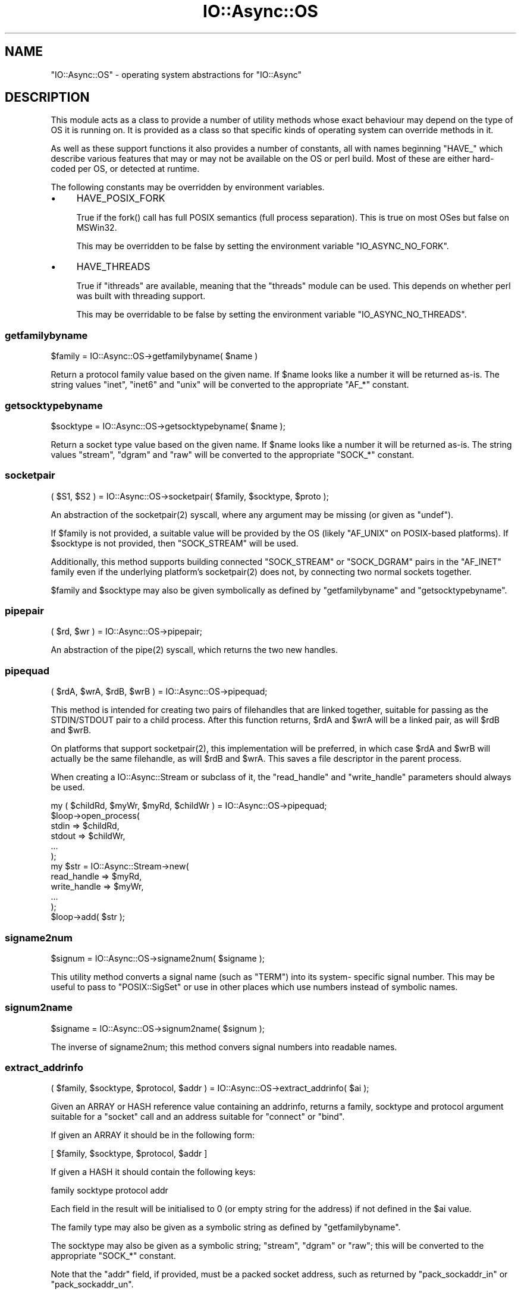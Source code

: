 .\" -*- mode: troff; coding: utf-8 -*-
.\" Automatically generated by Pod::Man 5.0102 (Pod::Simple 3.45)
.\"
.\" Standard preamble:
.\" ========================================================================
.de Sp \" Vertical space (when we can't use .PP)
.if t .sp .5v
.if n .sp
..
.de Vb \" Begin verbatim text
.ft CW
.nf
.ne \\$1
..
.de Ve \" End verbatim text
.ft R
.fi
..
.\" \*(C` and \*(C' are quotes in nroff, nothing in troff, for use with C<>.
.ie n \{\
.    ds C` ""
.    ds C' ""
'br\}
.el\{\
.    ds C`
.    ds C'
'br\}
.\"
.\" Escape single quotes in literal strings from groff's Unicode transform.
.ie \n(.g .ds Aq \(aq
.el       .ds Aq '
.\"
.\" If the F register is >0, we'll generate index entries on stderr for
.\" titles (.TH), headers (.SH), subsections (.SS), items (.Ip), and index
.\" entries marked with X<> in POD.  Of course, you'll have to process the
.\" output yourself in some meaningful fashion.
.\"
.\" Avoid warning from groff about undefined register 'F'.
.de IX
..
.nr rF 0
.if \n(.g .if rF .nr rF 1
.if (\n(rF:(\n(.g==0)) \{\
.    if \nF \{\
.        de IX
.        tm Index:\\$1\t\\n%\t"\\$2"
..
.        if !\nF==2 \{\
.            nr % 0
.            nr F 2
.        \}
.    \}
.\}
.rr rF
.\" ========================================================================
.\"
.IX Title "IO::Async::OS 3pm"
.TH IO::Async::OS 3pm 2025-03-06 "perl v5.40.1" "User Contributed Perl Documentation"
.\" For nroff, turn off justification.  Always turn off hyphenation; it makes
.\" way too many mistakes in technical documents.
.if n .ad l
.nh
.SH NAME
"IO::Async::OS" \- operating system abstractions for "IO::Async"
.SH DESCRIPTION
.IX Header "DESCRIPTION"
This module acts as a class to provide a number of utility methods whose exact
behaviour may depend on the type of OS it is running on. It is provided as a
class so that specific kinds of operating system can override methods in it.
.PP
As well as these support functions it also provides a number of constants, all
with names beginning \f(CW\*(C`HAVE_\*(C'\fR which describe various features that may or may
not be available on the OS or perl build. Most of these are either hard-coded
per OS, or detected at runtime.
.PP
The following constants may be overridden by environment variables.
.IP \(bu 4
HAVE_POSIX_FORK
.Sp
True if the \f(CWfork()\fR call has full POSIX semantics (full process separation).
This is true on most OSes but false on MSWin32.
.Sp
This may be overridden to be false by setting the environment variable
\&\f(CW\*(C`IO_ASYNC_NO_FORK\*(C'\fR.
.IP \(bu 4
HAVE_THREADS
.Sp
True if \f(CW\*(C`ithreads\*(C'\fR are available, meaning that the \f(CW\*(C`threads\*(C'\fR module can be
used. This depends on whether perl was built with threading support.
.Sp
This may be overridable to be false by setting the environment variable
\&\f(CW\*(C`IO_ASYNC_NO_THREADS\*(C'\fR.
.SS getfamilybyname
.IX Subsection "getfamilybyname"
.Vb 1
\&   $family = IO::Async::OS\->getfamilybyname( $name )
.Ve
.PP
Return a protocol family value based on the given name. If \f(CW$name\fR looks like
a number it will be returned as-is. The string values \f(CW\*(C`inet\*(C'\fR, \f(CW\*(C`inet6\*(C'\fR and
\&\f(CW\*(C`unix\*(C'\fR will be converted to the appropriate \f(CW\*(C`AF_*\*(C'\fR constant.
.SS getsocktypebyname
.IX Subsection "getsocktypebyname"
.Vb 1
\&   $socktype = IO::Async::OS\->getsocktypebyname( $name );
.Ve
.PP
Return a socket type value based on the given name. If \f(CW$name\fR looks like a
number it will be returned as-is. The string values \f(CW\*(C`stream\*(C'\fR, \f(CW\*(C`dgram\*(C'\fR and
\&\f(CW\*(C`raw\*(C'\fR will be converted to the appropriate \f(CW\*(C`SOCK_*\*(C'\fR constant.
.SS socketpair
.IX Subsection "socketpair"
.Vb 1
\&   ( $S1, $S2 ) = IO::Async::OS\->socketpair( $family, $socktype, $proto );
.Ve
.PP
An abstraction of the \f(CWsocketpair(2)\fR syscall, where any argument may be
missing (or given as \f(CW\*(C`undef\*(C'\fR).
.PP
If \f(CW$family\fR is not provided, a suitable value will be provided by the OS
(likely \f(CW\*(C`AF_UNIX\*(C'\fR on POSIX-based platforms). If \f(CW$socktype\fR is not provided,
then \f(CW\*(C`SOCK_STREAM\*(C'\fR will be used.
.PP
Additionally, this method supports building connected \f(CW\*(C`SOCK_STREAM\*(C'\fR or
\&\f(CW\*(C`SOCK_DGRAM\*(C'\fR pairs in the \f(CW\*(C`AF_INET\*(C'\fR family even if the underlying platform's
\&\f(CWsocketpair(2)\fR does not, by connecting two normal sockets together.
.PP
\&\f(CW$family\fR and \f(CW$socktype\fR may also be given symbolically as defined by
\&\f(CW\*(C`getfamilybyname\*(C'\fR and \f(CW\*(C`getsocktypebyname\*(C'\fR.
.SS pipepair
.IX Subsection "pipepair"
.Vb 1
\&   ( $rd, $wr ) = IO::Async::OS\->pipepair;
.Ve
.PP
An abstraction of the \f(CWpipe(2)\fR syscall, which returns the two new handles.
.SS pipequad
.IX Subsection "pipequad"
.Vb 1
\&   ( $rdA, $wrA, $rdB, $wrB ) = IO::Async::OS\->pipequad;
.Ve
.PP
This method is intended for creating two pairs of filehandles that are linked
together, suitable for passing as the STDIN/STDOUT pair to a child process.
After this function returns, \f(CW$rdA\fR and \f(CW$wrA\fR will be a linked pair, as
will \f(CW$rdB\fR and \f(CW$wrB\fR.
.PP
On platforms that support \f(CWsocketpair(2)\fR, this implementation will be
preferred, in which case \f(CW$rdA\fR and \f(CW$wrB\fR will actually be the same
filehandle, as will \f(CW$rdB\fR and \f(CW$wrA\fR. This saves a file descriptor in the
parent process.
.PP
When creating a IO::Async::Stream or subclass of it, the \f(CW\*(C`read_handle\*(C'\fR
and \f(CW\*(C`write_handle\*(C'\fR parameters should always be used.
.PP
.Vb 1
\&   my ( $childRd, $myWr, $myRd, $childWr ) = IO::Async::OS\->pipequad;
\&
\&   $loop\->open_process(
\&      stdin  => $childRd,
\&      stdout => $childWr,
\&      ...
\&   );
\&
\&   my $str = IO::Async::Stream\->new(
\&      read_handle  => $myRd,
\&      write_handle => $myWr,
\&      ...
\&   );
\&   $loop\->add( $str );
.Ve
.SS signame2num
.IX Subsection "signame2num"
.Vb 1
\&   $signum = IO::Async::OS\->signame2num( $signame );
.Ve
.PP
This utility method converts a signal name (such as "TERM") into its system\-
specific signal number. This may be useful to pass to \f(CW\*(C`POSIX::SigSet\*(C'\fR or use
in other places which use numbers instead of symbolic names.
.SS signum2name
.IX Subsection "signum2name"
.Vb 1
\&   $signame = IO::Async::OS\->signum2name( $signum );
.Ve
.PP
The inverse of signame2num; this method convers signal numbers into
readable names.
.SS extract_addrinfo
.IX Subsection "extract_addrinfo"
.Vb 1
\&   ( $family, $socktype, $protocol, $addr ) = IO::Async::OS\->extract_addrinfo( $ai );
.Ve
.PP
Given an ARRAY or HASH reference value containing an addrinfo, returns a
family, socktype and protocol argument suitable for a \f(CW\*(C`socket\*(C'\fR call and an
address suitable for \f(CW\*(C`connect\*(C'\fR or \f(CW\*(C`bind\*(C'\fR.
.PP
If given an ARRAY it should be in the following form:
.PP
.Vb 1
\&   [ $family, $socktype, $protocol, $addr ]
.Ve
.PP
If given a HASH it should contain the following keys:
.PP
.Vb 1
\&   family socktype protocol addr
.Ve
.PP
Each field in the result will be initialised to 0 (or empty string for the
address) if not defined in the \f(CW$ai\fR value.
.PP
The family type may also be given as a symbolic string as defined by
\&\f(CW\*(C`getfamilybyname\*(C'\fR.
.PP
The socktype may also be given as a symbolic string; \f(CW\*(C`stream\*(C'\fR, \f(CW\*(C`dgram\*(C'\fR or
\&\f(CW\*(C`raw\*(C'\fR; this will be converted to the appropriate \f(CW\*(C`SOCK_*\*(C'\fR constant.
.PP
Note that the \f(CW\*(C`addr\*(C'\fR field, if provided, must be a packed socket address,
such as returned by \f(CW\*(C`pack_sockaddr_in\*(C'\fR or \f(CW\*(C`pack_sockaddr_un\*(C'\fR.
.PP
If the HASH form is used, rather than passing a packed socket address in the
\&\f(CW\*(C`addr\*(C'\fR field, certain other hash keys may be used instead for convenience on
certain named families.
.IP "family => 'inet'" 4
.IX Item "family => 'inet'"
Will pack an IP address and port number from keys called \f(CW\*(C`ip\*(C'\fR and \f(CW\*(C`port\*(C'\fR.
If \f(CW\*(C`ip\*(C'\fR is missing it will be set to "0.0.0.0". If \f(CW\*(C`port\*(C'\fR is missing it will
be set to 0.
.IP "family => 'inet6'" 4
.IX Item "family => 'inet6'"
Will pack an IP address and port number from keys called \f(CW\*(C`ip\*(C'\fR and \f(CW\*(C`port\*(C'\fR.
If \f(CW\*(C`ip\*(C'\fR is missing it will be set to "::". If \f(CW\*(C`port\*(C'\fR is missing it will be
set to 0. Optionally will also include values from \f(CW\*(C`scopeid\*(C'\fR and \f(CW\*(C`flowinfo\*(C'\fR
keys if provided.
.Sp
This will only work if a \f(CW\*(C`pack_sockaddr_in6\*(C'\fR function can be found in
\&\f(CW\*(C`Socket\*(C'\fR
.IP "family => 'unix'" 4
.IX Item "family => 'unix'"
Will pack a UNIX socket path from a key called \f(CW\*(C`path\*(C'\fR.
.SS make_addr_for_peer
.IX Subsection "make_addr_for_peer"
.Vb 1
\&   $connectaddr = IO::Async::OS\->make_addr_for_peer( $family, $listenaddr );
.Ve
.PP
Given the \f(CW\*(C`sockdomain\*(C'\fR and \f(CW\*(C`sockname\*(C'\fR of a listening socket. creates an
address suitable to \f(CWconnect()\fR to it.
.PP
This method will handle specially any \f(CW\*(C`AF_INET\*(C'\fR address bound to
\&\f(CW\*(C`INADDR_ANY\*(C'\fR or any \f(CW\*(C`AF_INET6\*(C'\fR address bound to \f(CW\*(C`IN6ADDR_ANY\*(C'\fR, as some OSes
do not allow \f(CWconnect(2)\fRing to those and would instead insist on receiving
\&\f(CW\*(C`INADDR_LOOPBACK\*(C'\fR or \f(CW\*(C`IN6ADDR_LOOPBACK\*(C'\fR respectively.
.PP
This method is used by the \f(CW\*(C`\->connect( peer => $sock )\*(C'\fR parameter of
handle and loop connect methods.
.SH "LOOP IMPLEMENTATION METHODS"
.IX Header "LOOP IMPLEMENTATION METHODS"
The following methods are provided on \f(CW\*(C`IO::Async::OS\*(C'\fR because they are likely
to require OS-specific implementations, but are used by IO::Async::Loop to
implement its functionality. It can use the HASH reference \f(CW\*(C`$loop\->{os}\*(C'\fR
to store other data it requires.
.SS loop_watch_signal
.IX Subsection "loop_watch_signal"
.SS loop_unwatch_signal
.IX Subsection "loop_unwatch_signal"
.Vb 1
\&   IO::Async::OS\->loop_watch_signal( $loop, $signal, $code );
\&
\&   IO::Async::OS\->loop_unwatch_signal( $loop, $signal );
.Ve
.PP
Used to implement the \f(CW\*(C`watch_signal\*(C'\fR / \f(CW\*(C`unwatch_signal\*(C'\fR Loop pair.
.SS potentially_open_fds
.IX Subsection "potentially_open_fds"
.Vb 1
\&   @fds = IO::Async::OS\->potentially_open_fds;
.Ve
.PP
Returns a list of filedescriptors which might need closing. By default this
will return \f(CW\*(C`0 .. _SC_OPEN_MAX\*(C'\fR. OS-specific subclasses may have a better
guess.
.SH AUTHOR
.IX Header "AUTHOR"
Paul Evans <leonerd@leonerd.org.uk>
